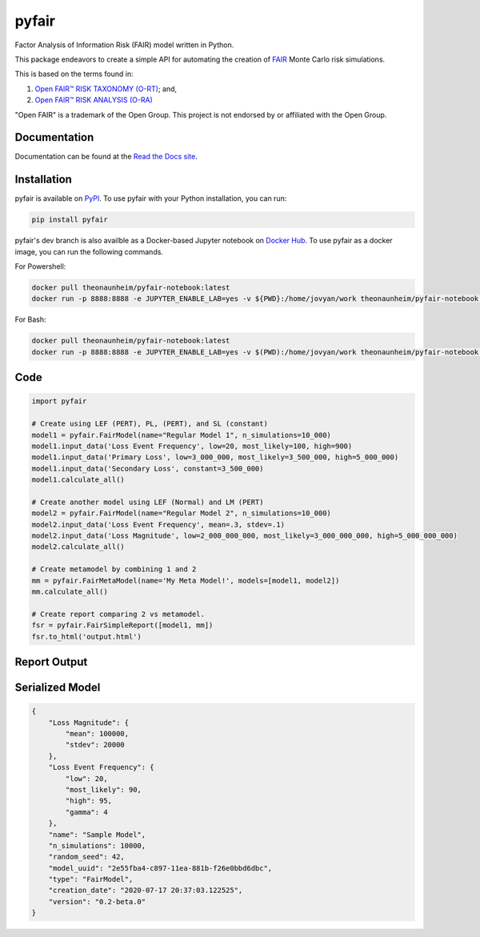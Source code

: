 pyfair
======

.. image:: static/logo.PNG
    :alt: logo
    :width: 100px

|rtd_badge| |travis_badge| |pypi_badge|

.. |rtd_badge| image:: https://readthedocs.org/projects/pyfair/badge/?version=latest

.. |travis_badge| image:: https://www.travis-ci.com/theonaunheim/surgeo.svg?branch=master

.. |pypi_badge| image:: https://badge.fury.io/py/pyfair.svg

Factor Analysis of Information Risk (FAIR) model written in Python.

This package endeavors to create a simple API for automating the creation
of
`FAIR <https://en.wikipedia.org/wiki/Factor_analysis_of_information_risk>`_ 
Monte Carlo risk simulations.

This is based on the terms found in:

1. `Open FAIR™ RISK TAXONOMY (O-RT) <https://publications.opengroup.org/c13k>`_; and,
2. `Open FAIR™ RISK ANALYSIS (O-RA) <https://publications.opengroup.org/c13g>`_

"Open FAIR" is a trademark of the Open Group. This project is not endorsed by
or affiliated with the Open Group.

Documentation
-------------

Documentation can be found at the
`Read the Docs site <https://pyfair.readthedocs.io/en/latest/>`_.

Installation
------------

pyfair is available on `PyPI <https://pypi.org/project/pyfair/>`_. To use 
pyfair with your Python installation, you can run:

.. code-block:: shell

    pip install pyfair

pyfair's dev branch is also availble as a Docker-based Jupyter notebook on
`Docker Hub <https://hub.docker.com/r/theonaunheim/pyfair-notebook>`_. To use
pyfair as a docker image, you can run the following commands.

For Powershell:

.. code-block:: shell

    docker pull theonaunheim/pyfair-notebook:latest
    docker run -p 8888:8888 -e JUPYTER_ENABLE_LAB=yes -v ${PWD}:/home/jovyan/work theonaunheim/pyfair-notebook:latest

For Bash:

.. code-block:: shell

    docker pull theonaunheim/pyfair-notebook:latest
    docker run -p 8888:8888 -e JUPYTER_ENABLE_LAB=yes -v $(PWD):/home/jovyan/work theonaunheim/pyfair-notebook:latest

Code
----

.. code-block:: python

    import pyfair

    # Create using LEF (PERT), PL, (PERT), and SL (constant)
    model1 = pyfair.FairModel(name="Regular Model 1", n_simulations=10_000)
    model1.input_data('Loss Event Frequency', low=20, most_likely=100, high=900)
    model1.input_data('Primary Loss', low=3_000_000, most_likely=3_500_000, high=5_000_000)
    model1.input_data('Secondary Loss', constant=3_500_000)
    model1.calculate_all()

    # Create another model using LEF (Normal) and LM (PERT)
    model2 = pyfair.FairModel(name="Regular Model 2", n_simulations=10_000)
    model2.input_data('Loss Event Frequency', mean=.3, stdev=.1)
    model2.input_data('Loss Magnitude', low=2_000_000_000, most_likely=3_000_000_000, high=5_000_000_000)
    model2.calculate_all()

    # Create metamodel by combining 1 and 2
    mm = pyfair.FairMetaModel(name='My Meta Model!', models=[model1, model2])
    mm.calculate_all()

    # Create report comparing 2 vs metamodel.
    fsr = pyfair.FairSimpleReport([model1, mm])
    fsr.to_html('output.html')

Report Output
-------------

.. image:: static/overview.PNG
    :alt: Overview

.. image:: /static/tree.PNG
    :alt: Tree

.. image:: static/violin.PNG
    :alt: Violin

Serialized Model
----------------

.. code-block:: json

    {
        "Loss Magnitude": {
            "mean": 100000,
            "stdev": 20000
        },
        "Loss Event Frequency": {
            "low": 20,
            "most_likely": 90,
            "high": 95,
            "gamma": 4
        },
        "name": "Sample Model",
        "n_simulations": 10000,
        "random_seed": 42,
        "model_uuid": "2e55fba4-c897-11ea-881b-f26e0bbd6dbc",
        "type": "FairModel",
        "creation_date": "2020-07-17 20:37:03.122525",
        "version": "0.2-beta.0"
    }
